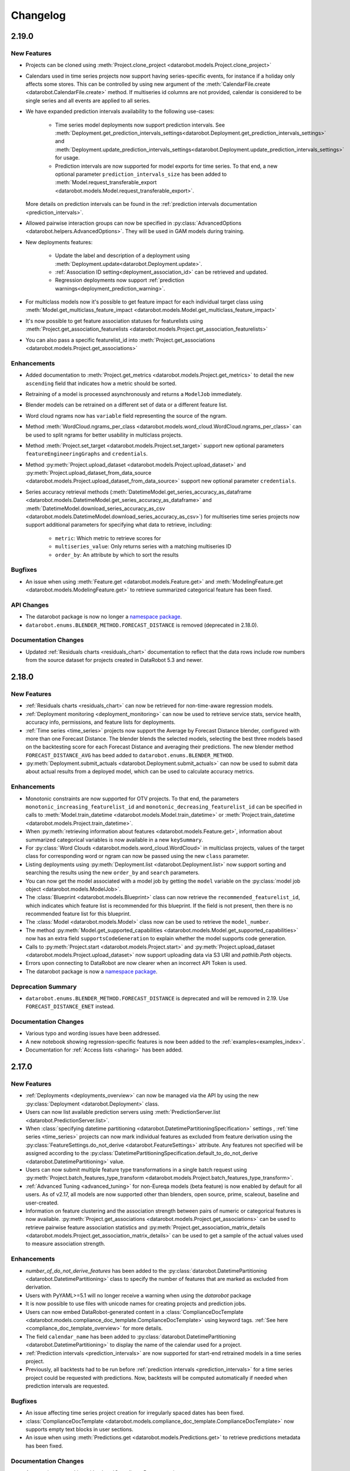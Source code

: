 #########
Changelog
#########

2.19.0
======

New Features
************

- Projects can be cloned using :meth:`Project.clone_project <datarobot.models.Project.clone_project>`
- Calendars used in time series projects now support having series-specific events, for instance if a holiday only affects some stores. This can be controlled by using new argument of the :meth:`CalendarFile.create <datarobot.CalendarFile.create>` method.
  If multiseries id columns are not provided, calendar is considered to be single series and all events are applied to all series.
- We have expanded prediction intervals availability to the following use-cases:

    - Time series model deployments now support prediction intervals. See
      :meth:`Deployment.get_prediction_intervals_settings<datarobot.Deployment.get_prediction_intervals_settings>`
      and :meth:`Deployment.update_prediction_intervals_settings<datarobot.Deployment.update_prediction_intervals_settings>` for usage.
    - Prediction intervals are now supported for model exports for time series. To that end, a new optional parameter
      ``prediction_intervals_size`` has been added to :meth:`Model.request_transferable_export <datarobot.models.Model.request_transferable_export>`.

  More details on prediction intervals can be found in the :ref:`prediction intervals documentation <prediction_intervals>`.
- Allowed pairwise interaction groups can now be specified in :py:class:`AdvancedOptions <datarobot.helpers.AdvancedOptions>`.
  They will be used in GAM models during training.
- New deployments features:

    - Update the label and description of a deployment using :meth:`Deployment.update<datarobot.Deployment.update>`.
    - :ref:`Association ID setting<deployment_association_id>` can be retrieved and updated.
    - Regression deployments now support :ref:`prediction warnings<deployment_prediction_warning>`.

- For multiclass models now it's possible to get feature impact for each individual target class using
  :meth:`Model.get_multiclass_feature_impact <datarobot.models.Model.get_multiclass_feature_impact>`

- It's now possible to get feature association statuses for featurelists using
  :meth:`Project.get_association_featurelists <datarobot.models.Project.get_association_featurelists>`

- You can also pass a specific featurelist_id into
  :meth:`Project.get_associations <datarobot.models.Project.get_associations>`

Enhancements
************

- Added documentation to :meth:`Project.get_metrics <datarobot.models.Project.get_metrics>` to detail the new ``ascending`` field that
  indicates how a metric should be sorted.

- Retraining of a model is processed asynchronously and returns a  ``ModelJob`` immediately.

- Blender models can be retrained on a different set of data or a different feature list.

- Word cloud ngrams now has ``variable`` field representing the source of the ngram.

- Method :meth:`WordCloud.ngrams_per_class <datarobot.models.word_cloud.WordCloud.ngrams_per_class>` can be used to
  split ngrams for better usability in multiclass projects.

- Method :meth:`Project.set_target <datarobot.models.Project.set_target>` support new optional parameters ``featureEngineeringGraphs`` and ``credentials``.

- Method :py:meth:`Project.upload_dataset <datarobot.models.Project.upload_dataset>` and :py:meth:`Project.upload_dataset_from_data_source <datarobot.models.Project.upload_dataset_from_data_source>` support new optional parameter ``credentials``.

- Series accuracy retrieval methods (:meth:`DatetimeModel.get_series_accuracy_as_dataframe <datarobot.models.DatetimeModel.get_series_accuracy_as_dataframe>`
  and :meth:`DatetimeModel.download_series_accuracy_as_csv <datarobot.models.DatetimeModel.download_series_accuracy_as_csv>`)
  for multiseries time series projects now support additional parameters for specifying what data to retrieve, including:

    - ``metric``: Which metric to retrieve scores for
    - ``multiseries_value``: Only returns series with a matching multiseries ID
    - ``order_by``: An attribute by which to sort the results


Bugfixes
********
- An issue when using :meth:`Feature.get <datarobot.models.Feature.get>` and :meth:`ModelingFeature.get <datarobot.models.ModelingFeature.get>` to retrieve summarized categorical feature has been fixed.

API Changes
***********
- The datarobot package is now no longer a
  `namespace package <https://packaging.python.org/guides/packaging-namespace-packages/>`_.
- ``datarobot.enums.BLENDER_METHOD.FORECAST_DISTANCE`` is removed (deprecated in 2.18.0).

Documentation Changes
*********************

- Updated :ref:`Residuals charts <residuals_chart>` documentation to reflect that the data rows include row numbers from the source dataset for projects
  created in DataRobot 5.3 and newer.

2.18.0
======

New Features
************
- :ref:`Residuals charts <residuals_chart>` can now be retrieved for non-time-aware regression models.

- :ref:`Deployment monitoring <deployment_monitoring>` can now be used to retrieve service stats, service health, accuracy info, permissions, and feature lists for deployments.

- :ref:`Time series <time_series>` projects now support the Average by Forecast Distance blender, configured with more than one Forecast Distance. The blender blends the selected models, selecting the best three models based on the backtesting score for each Forecast Distance and averaging their predictions. The new blender method ``FORECAST_DISTANCE_AVG`` has beed added to ``datarobot.enums.BLENDER_METHOD``.

- :py:meth:`Deployment.submit_actuals <datarobot.Deployment.submit_actuals>` can now be used to submit data about actual results from a deployed model, which can be used to calculate accuracy metrics.

Enhancements
************
- Monotonic constraints are now supported for OTV projects. To that end, the parameters ``monotonic_increasing_featurelist_id`` and ``monotonic_decreasing_featurelist_id`` can be specified in calls to :meth:`Model.train_datetime <datarobot.models.Model.train_datetime>` or :meth:`Project.train_datetime <datarobot.models.Project.train_datetime>`.

- When :py:meth:`retrieving information about features <datarobot.models.Feature.get>`, information about summarized categorical variables is now available in a new ``keySummary``.

- For :py:class:`Word Clouds <datarobot.models.word_cloud.WordCloud>` in multiclass projects, values of the target class for corresponding word or ngram can now be passed using the new ``class`` parameter.

- Listing deployments using :py:meth:`Deployment.list <datarobot.Deployment.list>` now support sorting and searching the results using the new ``order_by`` and ``search`` parameters.

- You can now get the model associated with a model job by getting the ``model`` variable on the :py:class:`model job object <datarobot.models.ModelJob>`.

- The :class:`Blueprint <datarobot.models.Blueprint>` class can now retrieve the ``recommended_featurelist_id``, which indicates which feature list is recommended for this blueprint. If the field is not present, then there is no recommended feature list for this blueprint.

- The :class:`Model <datarobot.models.Model>` class now can be used to retrieve the ``model_number``.

- The method :py:meth:`Model.get_supported_capabilities <datarobot.models.Model.get_supported_capabilities>` now has an extra field ``supportsCodeGeneration`` to explain whether the model supports code generation.

- Calls to :py:meth:`Project.start <datarobot.models.Project.start>` and :py:meth:`Project.upload_dataset <datarobot.models.Project.upload_dataset>` now support uploading data via S3 URI and `pathlib.Path` objects.

- Errors upon connecting to DataRobot are now clearer when an incorrect API Token is used.

- The datarobot package is now a `namespace package <https://packaging.python.org/guides/packaging-namespace-packages/>`_.

Deprecation Summary
*******************

- ``datarobot.enums.BLENDER_METHOD.FORECAST_DISTANCE`` is deprecated and will be removed in 2.19. Use ``FORECAST_DISTANCE_ENET`` instead.

Documentation Changes
*********************
- Various typo and wording issues have been addressed.

- A new notebook showing regression-specific features is now been added to the :ref:`examples<examples_index>`.

- Documentation for :ref:`Access lists <sharing>` has been added.

2.17.0
======

New Features
************
- :ref:`Deployments <deployments_overview>` can now be managed via the API by using the new :py:class:`Deployment <datarobot.Deployment>` class.

- Users can now list available prediction servers using :meth:`PredictionServer.list <datarobot.PredictionServer.list>`.

- When :class:`specifying datetime partitioning <datarobot.DatetimePartitioningSpecification>` settings , :ref:`time series <time_series>` projects can now mark individual features as excluded from feature derivation using the
  :py:class:`FeatureSettings.do_not_derive <datarobot.FeatureSettings>` attribute. Any features not specified will be assigned according to the :py:class:`DatetimePartitioningSpecification.default_to_do_not_derive <datarobot.DatetimePartitioning>` value.

- Users can now submit multiple feature type transformations in a single batch request using :py:meth:`Project.batch_features_type_transform <datarobot.models.Project.batch_features_type_transform>`.

- :ref:`Advanced Tuning <advanced_tuning>` for non-Eureqa models (beta feature) is now enabled by default for all users.
  As of v2.17, all models are now supported other than blenders, open source, prime, scaleout, baseline and user-created.

- Information on feature clustering and the association strength between pairs of numeric or categorical features is now available.
  :py:meth:`Project.get_associations <datarobot.models.Project.get_associations>` can be used to retrieve pairwise feature association statistics and
  :py:meth:`Project.get_association_matrix_details <datarobot.models.Project.get_association_matrix_details>` can be used to get a sample of the actual values used to measure association strength.

Enhancements
************
- `number_of_do_not_derive_features` has been added to the :py:class:`datarobot.DatetimePartitioning <datarobot.DatetimePartitioning>` class to specify the number of features that are marked as excluded from derivation.
- Users with PyYAML>=5.1 will no longer receive a warning when using the `datarobot` package
- It is now possible to use files with unicode names for creating projects and prediction jobs.
- Users can now embed DataRobot-generated content in a :class:`ComplianceDocTemplate <datarobot.models.compliance_doc_template.ComplianceDocTemplate>` using keyword tags. :ref:`See here <compliance_doc_template_overview>` for more details.
- The field ``calendar_name`` has been added to :py:class:`datarobot.DatetimePartitioning <datarobot.DatetimePartitioning>` to display the name of the calendar used for a project.
- :ref:`Prediction intervals <prediction_intervals>` are now supported for start-end retrained models in a time series project.
- Previously, all backtests had to be run before :ref:`prediction intervals <prediction_intervals>` for a time series project could be requested with predictions.
  Now, backtests will be computed automatically if needed when prediction intervals are requested.

Bugfixes
********
- An issue affecting time series project creation for irregularly spaced dates has been fixed.
- :class:`ComplianceDocTemplate <datarobot.models.compliance_doc_template.ComplianceDocTemplate>` now supports empty text blocks in user sections.
- An issue when using :meth:`Predictions.get <datarobot.models.Predictions.get>` to retrieve predictions metadata has been fixed.

Documentation Changes
*********************
- An overview on working with :class:`ComplianceDocumentation <datarobot.models.compliance_documentation.ComplianceDocumentation>` and :class:`ComplianceDocTemplate <datarobot.models.compliance_doc_template.ComplianceDocTemplate>` has been created. :ref:`See here <compliance_documentation_overview>` for more details.


2.16.0
======

New Features
************
- Three new methods for Series Accuracy have been added to the :class:`DatetimeModel <datarobot.models.DatetimeModel>` class.

    - Start a request to calculate Series Accuracy with
      :meth:`DatetimeModel.compute_series_accuracy <datarobot.models.DatetimeModel.compute_series_accuracy>`
    - Once computed, Series Accuracy can be retrieved as a pandas.DataFrame using
      :meth:`DatetimeModel.get_series_accuracy_as_dataframe <datarobot.models.DatetimeModel.get_series_accuracy_as_dataframe>`
    - Or saved as a CSV using
      :meth:`DatetimeModel.download_series_accuracy_as_csv <datarobot.models.DatetimeModel.download_series_accuracy_as_csv>`

- Users can now access :ref:`prediction intervals <prediction_intervals>` data for each prediction with a :class:`DatetimeModel <datarobot.models.DatetimeModel>`.
  For each model, prediction intervals estimate the range of values DataRobot expects actual values of the target to fall within.
  They are similar to a confidence interval of a prediction, but are based on the residual errors measured during the
  backtesting for the selected model.

Enhancements
************
- Information on the effective feature derivation window is now available for :ref:`time series projects <time_series>` to specify the full span of historical data
  required at prediction time. It may be longer than the feature derivation window of the project depending on the differencing settings used.

  Additionally, more of the project partitioning settings are also available on the
  :class:`DatetimeModel <datarobot.models.DatetimeModel>` class.  The new attributes are:

    - ``effective_feature_derivation_window_start``
    - ``effective_feature_derivation_window_end``
    - ``forecast_window_start``
    - ``forecast_window_end``
    - ``windows_basis_unit``

- Prediction metadata is now included in the return of :meth:`Predictions.get <datarobot.models.Predictions.get>`

Documentation Changes
*********************
- Various typo and wording issues have been addressed.
- The example data that was meant to accompany the Time Series examples has been added to the
  zip file of the download in the :ref:`examples<examples_index>`.

2.15.1
======

Enhancements
************
- :meth:`CalendarFile.get_access_list <datarobot.CalendarFile.get_access_list>` has been added to the :class:`CalendarFile <datarobot.CalendarFile>` class to return a list of users with access to a calendar file.
- A ``role`` attribute has been added to the :class:`CalendarFile <datarobot.CalendarFile>` class to indicate the access level a current user has to a calendar file. For more information on the specific access levels, see the :ref:`sharing <sharing>` documentation.

Bugfixes
********
- Previously, attempting to retrieve the ``calendar_id`` of a project without a set target would result in an error.
  This has been fixed to return ``None`` instead.


2.15.0
======

New Features
************
- Previously available for only Eureqa models, Advanced Tuning methods and objects, including
  :meth:`Model.start_advanced_tuning_session <datarobot.models.Model.start_advanced_tuning_session>`,
  :meth:`Model.get_advanced_tuning_parameters <datarobot.models.Model.get_advanced_tuning_parameters>`,
  :meth:`Model.advanced_tune <datarobot.models.Model.advanced_tune>`, and
  :class:`AdvancedTuningSession <datarobot.models.advanced_tuning.AdvancedTuningSession>`,
  now support all models other than blender, open source, and user-created models.  Use of
  Advanced Tuning via API for non-Eureqa models is in beta and not available by default, but can be
  enabled.
- Calendar Files for time series projects can now be created and managed through the :class:`CalendarFile <datarobot.CalendarFile>` class.

Enhancements
************
* The dataframe returned from
  :py:meth:`datarobot.PredictionExplanations.get_all_as_dataframe` will now have
  each class label `class_X` be the same from row to row.
* The client is now more robust to networking issues by default. It will retry on more errors and respects `Retry-After` headers in HTTP 413, 429, and 503 responses.
* Added Forecast Distance blender for Time-Series projects configured with more than one Forecast
  Distance. It blends the selected models creating separate linear models for each Forecast Distance.
* :py:class:`Project <datarobot.models.Project>` can now be :ref:`shared <sharing>` with other users.
* :py:meth:`Project.upload_dataset <datarobot.models.Project.upload_dataset>` and :py:meth:`Project.upload_dataset_from_data_source <datarobot.models.Project.upload_dataset_from_data_source>` will return a :py:class:`PredictionDataset <datarobot.models.PredictionDataset>` with ``data_quality_warnings`` if potential problems exist around the uploaded dataset.
* ``relax_known_in_advance_features_check`` has been added to :py:meth:`Project.upload_dataset <datarobot.models.Project.upload_dataset>` and :py:meth:`Project.upload_dataset_from_data_source <datarobot.models.Project.upload_dataset_from_data_source>` to allow missing values from the known in advance features in the forecast window at prediction time.
* ``cross_series_group_by_columns`` has been added to :py:class:`datarobot.DatetimePartitioning <datarobot.DatetimePartitioning>` to allow users the ability to indicate how to further split series into related groups.
* Information retrieval for :py:class:`ROC Curve <datarobot.models.roc_curve.RocCurve>` has been extended to include ``fraction_predicted_as_positive``, ``fraction_predicted_as_negative``, ``lift_positive`` and ``lift_negative``

Bugfixes
********
* Fixes an issue where the client would not be usable if it could not be sure it was compatible with the configured
  server

API Changes
***********
- Methods for creating :py:class:`datarobot.models.Project`: `create_from_mysql`, `create_from_oracle`, and `create_from_postgresql`, deprecated in 2.11, have now been removed.
  Use :py:meth:`datarobot.models.Project.create_from_data_source` instead.
- :py:class:`datarobot.FeatureSettings <datarobot.FeatureSettings>` attribute `apriori`, deprecated in 2.11, has been removed.
  Use :py:class:`datarobot.FeatureSettings.known_in_advance <datarobot.FeatureSettings>` instead.
- :py:class:`datarobot.DatetimePartitioning <datarobot.DatetimePartitioning>` attribute `default_to_a_priori`, deprecated in 2.11, has been removed. Use
  :py:class:`datarobot.DatetimePartitioning.known_in_advance <datarobot.DatetimePartitioning>` instead.
- :py:class:`datarobot.DatetimePartitioningSpecification <datarobot.DatetimePartitioning>` attribute `default_to_a_priori`, deprecated in 2.11, has been removed.
  Use :py:class:`datarobot.DatetimePartitioningSpecification.known_in_advance <datarobot.DatetimePartitioning>`
  instead.

Deprecation Summary
*******************

Configuration Changes
*********************
- Now requires dependency on package `requests <https://pypi.org/project/requests/>`_  to be at least version 2.21.
- Now requires dependency on package `urllib3 <https://pypi.org/project/urllib3/>`_  to be at least version 1.24.

Documentation Changes
*********************
- Advanced model insights notebook extended to contain information on visualisation of cumulative gains and lift charts.

2.14.2
======

Bugfixes
********
- Fixed an issue where searches of the HTML documentation would sometimes hang indefinitely

Documentation Changes
*********************
- Python3 is now the primary interpreter used to build the docs (this does not affect the ability to use the
  package with Python2)

2.14.1
======

Documentation Changes
*********************
 - Documentation for the Model Deployment interface has been removed after the corresponding interface was removed in 2.13.0.

2.14.0
======
New Features
************
- The new method :meth:`Model.get_supported_capabilities <datarobot.models.Model.get_supported_capabilities>`
  retrieves a summary of the capabilities supported by a particular model,
  such as whether it is eligible for Prime and whether it has word cloud data available.
- New class for working with model compliance documentation feature of DataRobot:
  :class:`ComplianceDocumentation <datarobot.models.compliance_documentation.ComplianceDocumentation>`
- New class for working with compliance documentation templates:
  :class:`ComplianceDocTemplate <datarobot.models.compliance_doc_template.ComplianceDocTemplate>`
- New class :py:class:`FeatureHistogram <datarobot.models.FeatureHistogram>` has been added to
  retrieve feature histograms for a requested maximum bin count
- Time series projects now support binary classification targets.
- Cross series features can now be created within time series multiseries projects using the
  ``use_cross_series_features`` and ``aggregation_type`` attributes of the
  :py:class:`datarobot.DatetimePartitioningSpecification
  <datarobot.DatetimePartitioningSpecification>`.
  See the :ref:`Time Series <time_series>` documentation for more info.


Enhancements
************
- Client instantiation now checks the endpoint configuration and provides more informative error messages.
  It also automatically corrects HTTP to HTTPS if the server responds with a redirect to HTTPS.
- :meth:`Project.upload_dataset <datarobot.models.Project.upload_dataset>` and :meth:`Project.create <datarobot.models.Project.create>`
  now accept an optional parameter of ``dataset_filename`` to specify a file name for the dataset.
  This is ignored for url and file path sources.
- New optional parameter `fallback_to_parent_insights` has been added to :meth:`Model.get_lift_chart <datarobot.models.Model.get_lift_chart>`,
  :meth:`Model.get_all_lift_charts <datarobot.models.Model.get_all_lift_charts>`, :meth:`Model.get_confusion_chart <datarobot.models.Model.get_confusion_chart>`,
  :meth:`Model.get_all_confusion_charts <datarobot.models.Model.get_all_confusion_charts>`, :meth:`Model.get_roc_curve <datarobot.models.Model.get_roc_curve>`,
  and :meth:`Model.get_all_roc_curves <datarobot.models.Model.get_all_roc_curves>`.  When `True`, a frozen model with
  missing insights will attempt to retrieve the missing insight data from its parent model.
- New ``number_of_known_in_advance_features`` attribute has been added to the
  :py:class:`datarobot.DatetimePartitioning <datarobot.DatetimePartitioning>` class.
  The attribute specifies number of features that are marked as known in advance.
- :meth:`Project.set_worker_count <datarobot.models.Project.set_worker_count>` can now update the worker count on
  a project to the maximum number available to the user.
- :ref:`Recommended Models API <recommended_models>` can now be used to retrieve
  model recommendations for datetime partitioned projects
- Timeseries projects can now accept feature derivation and forecast windows intervals in terms of
  number of the rows rather than a fixed time unit. :class:`DatetimePartitioningSpecification <datarobot.DatetimePartitioningSpecification>`
  and :meth:`Project.set_target <datarobot.models.Project.set_target>` support new optional parameter `windowsBasisUnit`, either 'ROW' or detected time unit.
- Timeseries projects can now accept feature derivation intervals, forecast windows, forecast points and prediction start/end dates in milliseconds.
- :class:`DataSources <datarobot.DataSource>` and :class:`DataStores <datarobot.DataStore>` can now
  be :ref:`shared <sharing>` with other users.
- Training predictions for datetime partitioned projects now support the new data subset
  `dr.enums.DATA_SUBSET.ALL_BACKTESTS` for requesting the predictions for all backtest validation
  folds.

API Changes
*******************
- The model recommendation type "Recommended" (deprecated in version 2.13.0) has been removed.

Documentation Changes
*********************

- Example notebooks have been updated:
    - Notebooks now work in Python 2 and Python 3
    - A notebook illustrating time series capability has been added
    - The financial data example has been replaced with an updated introductory example.
- To supplement the embedded Python notebooks in both the PDF and HTML docs bundles, the notebook files and supporting data can now be downloaded from the HTML docs bundle.
- Fixed a minor typo in the code sample for ``get_or_request_feature_impact``

2.13.0
======

New Features
************
- The new method :meth:`Model.get_or_request_feature_impact <datarobot.models.Model.get_or_request_feature_impact>` functionality will attempt to request feature impact
  and return the newly created feature impact object or the existing object so two calls are no longer required.
- New methods and objects, including
  :meth:`Model.start_advanced_tuning_session <datarobot.models.Model.start_advanced_tuning_session>`,
  :meth:`Model.get_advanced_tuning_parameters <datarobot.models.Model.get_advanced_tuning_parameters>`,
  :meth:`Model.advanced_tune <datarobot.models.Model.advanced_tune>`, and
  :class:`AdvancedTuningSession <datarobot.models.advanced_tuning.AdvancedTuningSession>`,
  were added to support the setting of Advanced Tuning parameters. This is currently supported for
  Eureqa models only.
- New ``is_starred`` attribute has been added to the :py:class:`Model <datarobot.models.Model>` class. The attribute
  specifies whether a model has been marked as starred by user or not.
- Model can be marked as starred or being unstarred with :meth:`Model.star_model <datarobot.models.Model.star_model>` and :meth:`Model.unstar_model <datarobot.models.Model.unstar_model>`.
- When listing models with :meth:`Project.get_models <datarobot.models.Project.get_models>`, the model list can now be filtered by the ``is_starred`` value.
- A custom prediction threshold may now be configured for each model via :meth:`Model.set_prediction_threshold <datarobot.models.Model.set_prediction_threshold>`.  When making
  predictions in binary classification projects, this value will be used when deciding between the positive and negative classes.
- :meth:`Project.check_blendable <datarobot.models.Project.check_blendable>` can be used to confirm if a particular group of models are eligible for blending as
  some are not, e.g. scaleout models and datetime models with different training lengths.
- Individual cross validation scores can be retrieved for new models using :meth:`Model.get_cross_validation_scores <datarobot.models.Model.get_cross_validation_scores>`.

Enhancements
************
- Python 3.7 is now supported.
- Feature impact now returns not only the impact score for the features but also whether they were
  detected to be redundant with other high-impact features.
- A new ``is_blocked`` attribute has been added to the :py:class:`Job <datarobot.models.Job>`
  class, specifying whether a job is blocked from execution because one or more dependencies are not
  yet met.
- The :py:class:`Featurelist <datarobot.models.Featurelist>` object now has new attributes reporting
  its creation time, whether it was created by a user or by DataRobot, and the number of models
  using the featurelist, as well as a new description field.
- Featurelists can now be renamed and have their descriptions updated with
  :py:meth:`Featurelist.update <datarobot.models.Featurelist.update>` and
  :py:meth:`ModelingFeaturelist.update <datarobot.models.ModelingFeaturelist.update>`.
- Featurelists can now be deleted with
  :py:meth:`Featurelist.delete <datarobot.models.Featurelist.delete>`
  and :py:meth:`ModelingFeaturelist.delete <datarobot.models.ModelingFeaturelist.delete>`.
- :meth:`ModelRecommendation.get <datarobot.models.ModelRecommendation.get>` now accepts an optional
  parameter of type ``datarobot.enums.RECOMMENDED_MODEL_TYPE`` which can be used to get a specific
  kind of recommendation.
- Previously computed predictions can now be listed and retrieved with the
  :class:`Predictions <datarobot.models.Predictions>` class, without requiring a
  reference to the original :py:class:`PredictJob <datarobot.models.PredictJob>`.

Bugfixes
********
- The Model Deployment interface which was previously visible in the client has been removed to
  allow the interface to mature, although the raw API is available as a "beta" API without full
  backwards compatibility support.

API Changes
***********
- Added support for retrieving the Pareto Front of a Eureqa model. See
  :py:class:`ParetoFront <datarobot.models.pareto_front.ParetoFront>`.
- A new recommendation type "Recommended for Deployment" has been added to
  :py:class:`ModelRecommendation <datarobot.models.ModelRecommendation>` which is now returns as the
  default recommended model when available. See :ref:`model_recommendation`.

Deprecation Summary
*******************
- The feature previously referred to as "Reason Codes" has been renamed to "Prediction
  Explanations", to provide increased clarity and accessibility. The old
  :py:class:`ReasonCodes <datarobot.ReasonCodes>` interface has been deprecated and replaced with
  :py:class:`PredictionExplanations <datarobot.PredictionExplanations>`.
- The recommendation type "Recommended" is deprecated and  will no longer be returned
  in v2.14 of the API.

Documentation Changes
*********************

- Added a new documentation section :ref:`model_recommendation`.
- Time series projects support multiseries as well as single series data. They are now documented in
  the :ref:`Time Series Projects <time_series>` documentation.

2.12.0
======

New Features
************
- Some models now have Missing Value reports allowing users with access to uncensored blueprints to
  retrieve a detailed breakdown of how numeric imputation and categorical converter tasks handled
  missing values. See the :ref:`documentation <missing_values_report>` for more information on the
  report.

2.11.0
======

New Features
************
- The new ``ModelRecommendation`` class can be used to retrieve the recommended models for a
  project.
- A new helper method cross_validate was added to class Model. This method can be used to request
  Model's Cross Validation score.
- Training a model with monotonic constraints is now supported. Training with monotonic
  constraints allows users to force models to learn monotonic relationships with respect to some features and the target. This helps users create accurate models that comply with regulations (e.g. insurance, banking). Currently, only certain blueprints (e.g. xgboost) support this feature, and it is only supported for regression and binary classification projects.
- DataRobot now supports "Database Connectivity", allowing databases to be used
  as the source of data for projects and prediction datasets. The feature works
  on top of the JDBC standard, so a variety of databases conforming to that standard are available;
  a list of databases with tested support for DataRobot is available in the user guide
  in the web application. See :ref:`Database Connectivity <database_connectivity_overview>`
  for details.
- Added a new feature to retrieve feature logs for time series projects. Check
  :py:meth:`datarobot.DatetimePartitioning.feature_log_list` and
  :py:meth:`datarobot.DatetimePartitioning.feature_log_retrieve` for details.

API Changes
***********
- New attributes supporting monotonic constraints have been added to the
  :py:class:`AdvancedOptions <datarobot.helpers.AdvancedOptions>`,
  :py:class:`Project <datarobot.models.Project>`,
  :py:class:`Model <datarobot.models.Model>`, and :py:class:`Blueprint <datarobot.models.Blueprint>`
  classes. See :ref:`monotonic constraints<monotonic_constraints>` for more information on how to
  configure monotonic constraints.
- New parameters `predictions_start_date` and `predictions_end_date` added to
  :py:meth:`Project.upload_dataset <datarobot.models.Project.upload_dataset>` to support bulk
  predictions upload for time series projects.

Deprecation Summary
*******************
- Methods for creating :py:class:`datarobot.models.Project`: `create_from_mysql`, `create_from_oracle`, and `create_from_postgresql`, have been deprecated and will be removed in 2.14.
  Use :py:meth:`datarobot.models.Project.create_from_data_source` instead.
- :py:class:`datarobot.FeatureSettings <datarobot.FeatureSettings>` attribute `apriori`, has been deprecated and will be removed in 2.14.
  Use :py:class:`datarobot.FeatureSettings.known_in_advance <datarobot.FeatureSettings>` instead.
- :py:class:`datarobot.DatetimePartitioning <datarobot.DatetimePartitioning>` attribute `default_to_a_priori`, has been deprecated and will be removed in 2.14.
  :py:class:`datarobot.DatetimePartitioning.known_in_advance <datarobot.DatetimePartitioning>` instead.
- :py:class:`datarobot.DatetimePartitioningSpecification <datarobot.DatetimePartitioning>` attribute `default_to_a_priori`, has been deprecated and will be removed in 2.14.
  Use :py:class:`datarobot.DatetimePartitioningSpecification.known_in_advance <datarobot.DatetimePartitioning>`
  instead.

Configuration Changes
*********************
- Retry settings compatible with those offered by urllib3's `Retry <https://urllib3.readthedocs.io/en/latest/reference/urllib3.util.html#urllib3.util.retry.Retry>`_
  interface can now be configured. By default, we will now retry connection errors that prevented requests from arriving at the server.

Documentation Changes
*********************
- "Advanced Model Insights" example has been updated to properly handle bin weights when rebinning.

2.9.0
=====

New Features
************
- New ``ModelDeployment`` class can be used to track status and health of models deployed for
  predictions.

Enhancements
************
- DataRobot API now supports creating 3 new blender types - Random Forest, TensorFlow, LightGBM.
- Multiclass projects now support blenders creation for 3 new blender types as well as Average
  and ENET blenders.
- Models can be trained by requesting a particular row count using the new ``training_row_count``
  argument with `Project.train`, `Model.train` and `Model.request_frozen_model` in non-datetime
  partitioned projects, as an alternative to the previous option of specifying a desired
  percentage of the project dataset. Specifying model size by row count is recommended when
  the float precision of ``sample_pct`` could be problematic, e.g. when training on a small
  percentage of the dataset or when training up to partition boundaries.
- New attributes ``max_train_rows``, ``scaleout_max_train_pct``, and ``scaleout_max_train_rows``
  have been added to :py:class:`Project <datarobot.models.Project>`. ``max_train_rows`` specified the equivalent
  value to the existing ``max_train_pct`` as a row count. The scaleout fields can be used to see how
  far scaleout models can be trained on projects, which for projects taking advantage of scalable
  ingest may exceed the limits on the data available to non-scaleout blueprints.
- Individual features can now be marked as a priori or not a priori using the new `feature_settings`
  attribute when setting the target or specifying datetime partitioning settings on time
  series projects. Any features not specified in the `feature_settings` parameter will be
  assigned according to the `default_to_a_priori` value.
- Three new options have been made available in the
  :py:class:`datarobot.DatetimePartitioningSpecification` class to fine-tune how time-series projects
  derive modeling features. `treat_as_exponential` can control whether data is analyzed as
  an exponential trend and transformations like log-transform are applied.
  `differencing_method` can control which differencing method to use for stationary data.
  `periodicities` can be used to specify periodicities occuring within the data.
  All are optional and defaults will be chosen automatically if they are unspecified.

API Changes
***********
- Now ``training_row_count`` is available on non-datetime models as well as "rowCount" based
  datetime models. It reports the number of rows used to train the model (equivalent to
  ``sample_pct``).
- Features retrieved from ``Feature.get`` now include ``target_leakage``.

2.8.1
=====

Bugfixes
********
- The documented default connect_timeout will now be correctly set for all configuration mechanisms,
  so that requests that fail to reach the DataRobot server in a reasonable amount of time will now
  error instead of hanging indefinitely. If you observe that you have started seeing
  ``ConnectTimeout`` errors, please configure your connect_timeout to a larger value.
- Version of ``trafaret`` library this package depends on is now pinned to ``trafaret>=0.7,<1.1``
  since versions outside that range are known to be incompatible.


2.8.0
=====

New Features
************
- The DataRobot API supports the creation, training, and predicting of multiclass classification
  projects. DataRobot, by default, handles a dataset with a numeric target column as regression.
  If your data has a numeric cardinality of fewer than 11 classes, you can override this behavior to
  instead create a multiclass classification project from the data. To do so, use the set_target
  function, setting target_type='Multiclass'. If DataRobot recognizes your data as categorical, and
  it has fewer than 11 classes, using multiclass will create a project that classifies which label
  the data belongs to.
- The DataRobot API now includes Rating Tables. A rating table is an exportable csv representation
  of a model. Users can influence predictions by modifying them and creating a new model with the
  modified table. See the :ref:`documentation<rating_table>` for more information on how to use
  rating tables.
- `scaleout_modeling_mode` has been added to the `AdvancedOptions` class
  used when setting a project target. It can be used to control whether
  scaleout models appear in the autopilot and/or available blueprints.
  Scaleout models are only supported in the Hadoop enviroment with
  the corresponding user permission set.
- A new premium add-on product, Time Series, is now available. New projects can be created as time series
  projects which automatically derive features from past data and forecast the future. See the
  :ref:`time series documentation<time_series>` for more information.
- The `Feature` object now returns the EDA summary statistics (i.e., mean, median, minum, maximum,
  and standard deviation) for features where this is available (e.g., numeric, date, time,
  currency, and length features). These summary statistics will be formatted in the same format
  as the data it summarizes.
- The DataRobot API now supports Training Predictions workflow. Training predictions are made by a
  model for a subset of data from original dataset. User can start a job which will make those
  predictions and retrieve them. See the :ref:`documentation<training_predictions>`
  for more information on how to use training predictions.
- DataRobot now supports retrieving a :ref:`model blueprint chart<model_blueprint_chart>` and a
  :ref:`model blueprint docs<model_blueprint_doc>`.
- With the introduction of Multiclass Classification projects, DataRobot needed a better way to
  explain the performance of a multiclass model so we created a new Confusion Chart. The API
  now supports retrieving and interacting with confusion charts.

Enhancements
************
- `DatetimePartitioningSpecification` now includes the optional `disable_holdout` flag that can
  be used to disable the holdout fold when creating a project with datetime partitioning.
- When retrieving reason codes on a project using an exposure column, predictions that are adjusted
  for exposure can be retrieved.
- File URIs can now be used as sourcedata when creating a project or uploading a prediction dataset.
  The file URI must refer to an allowed location on the server, which is configured as described in
  the user guide documentation.
- The advanced options available when setting the target have been extended to include the new
  parameter 'events_count' as a part of the AdvancedOptions object to allow specifying the
  events count column. See the user guide documentation in the webapp for more information
  on events count.
- PredictJob.get_predictions now returns predicted probability for each class in the dataframe.
- PredictJob.get_predictions now accepts prefix parameter to prefix the classes name returned in the
  predictions dataframe.

API Changes
***********
- Add `target_type` parameter to set_target() and start(), used to override the project default.

2.7.2
=====

Documentation Changes
*********************

- Updated link to the publicly hosted documentation.

2.7.1
=====

Documentation Changes
*********************

- Online documentation hosting has migrated from PythonHosted to Read The Docs. Minor code changes
  have been made to support this.

2.7.0
=====

New Features
************
- Lift chart data for models can be retrieved using the `Model.get_lift_chart` and
  `Model.get_all_lift_charts` methods.
- ROC curve data for models in classification projects can be retrieved using the
  `Model.get_roc_curve` and `Model.get_all_roc_curves` methods.
- Semi-automatic autopilot mode is removed.
- Word cloud data for text processing models can be retrieved using `Model.get_word_cloud` method.
- Scoring code JAR file can be downloaded for models supporting code generation.

Enhancements
************
- A `__repr__` method has been added to the `PredictionDataset` class to improve readability when
  using the client interactively.
- `Model.get_parameters` now includes an additional key in the derived features it includes,
  showing the coefficients for individual stages of multistage models (e.g. Frequency-Severity
  models).
- When training a `DatetimeModel` on a window of data, a `time_window_sample_pct` can be specified
  to take a uniform random sample of the training data instead of using all data within the window.
- Installing of DataRobot package now has an "Extra Requirements" section that will install all of
  the dependencies needed to run the example notebooks.

Documentation Changes
*********************
- A new example notebook describing how to visualize some of the newly available model insights
  including lift charts, ROC curves, and word clouds has been added to the examples section.
- A new section for `Common Issues` has been added to `Getting Started` to help debug issues related to client installation and usage.


2.6.1
=====

Bugfixes
********

- Fixed a bug with `Model.get_parameters` raising an exception on some valid parameter values.

Documentation Changes
*********************

- Fixed sorting order in Feature Impact example code snippet.

2.6.0
=====

New Features
************
- A new partitioning method (datetime partitioning) has been added. The recommended workflow is to
  preview the partitioning by creating a `DatetimePartitioningSpecification` and passing it into
  `DatetimePartitioning.generate`, inspect the results and adjust as needed for the specific project
  dataset by adjusting the `DatetimePartitioningSpecification` and re-generating, and then set the
  target by passing the final `DatetimePartitioningSpecification` object to the partitioning_method
  parameter of `Project.set_target`.
- When interacting with datetime partitioned projects, `DatetimeModel` can be used to access more
  information specific to models in datetime partitioned projects. See
  :ref:`the documentation<datetime_modeling_workflow>` for more information on differences in the
  modeling workflow for datetime partitioned projects.
- The advanced options available when setting the target have been extended to include the new
  parameters 'offset' and 'exposure' (part of the AdvancedOptions object) to allow specifying
  offset and exposure columns to apply to predictions generated by models within the project.
  See the user guide documentation in the webapp for more information on offset
  and exposure columns.
- Blueprints can now be retrieved directly by project_id and blueprint_id via `Blueprint.get`.
- Blueprint charts can now be retrieved directly by project_id and blueprint_id via
  `BlueprintChart.get`. If you already have an instance of `Blueprint` you can retrieve its
  chart using `Blueprint.get_chart`.
- Model parameters can now be retrieved using `ModelParameters.get`. If you already have an
  instance of `Model` you can retrieve its parameters using `Model.get_parameters`.
- Blueprint documentation can now be retrieved using `Blueprint.get_documents`. It will contain
  information about the task, its parameters and (when available) links and references to
  additional sources.
- The DataRobot API now includes Reason Codes. You can now compute reason codes for prediction
  datasets. You are able to specify thresholds on which rows to compute reason codes for to speed
  up computation by skipping rows based on the predictions they generate. See the reason codes
  :ref:`documentation<reason_codes>` for more information.

Enhancements
************

- A new parameter has been added to the `AdvancedOptions` used with `Project.set_target`. By
  specifying `accuracyOptimizedMb=True` when creating `AdvancedOptions`, longer-running models
  that may have a high accuracy will be included in the autopilot and made available to run
  manually.
- A new option for `Project.create_type_transform_feature` has been added which explicitly
  truncates data when casting numerical data as categorical data.
- Added 2 new blenders for projects that use MAD or Weighted MAD as a metric. The MAE blender uses
  BFGS optimization to find linear weights for the blender that minimize mean absolute error
  (compared to the GLM blender, which finds linear weights that minimize RMSE), and the MAEL1
  blender uses BFGS optimization to find linear weights that minimize MAE + a L1 penalty on the
  coefficients (compared to the ENET blender, which minimizes RMSE + a combination of the L1 and L2
  penalty on the coefficients).

Bugfixes
********

- Fixed a bug (affecting Python 2 only) with printing any model (including frozen and prime models)
  whose model_type is not ascii.
- FrozenModels were unable to correctly use methods inherited from Model. This has been fixed.
- When calling `get_result` for a Job, ModelJob, or PredictJob that has errored, `AsyncProcessUnsuccessfulError` will now be raised instead of `JobNotFinished`, consistently with the behaviour of `get_result_when_complete`.

Deprecation Summary
*******************

- Support for the experimental Recommender Problems projects has been removed. Any code relying on
  `RecommenderSettings` or the `recommender_settings` argument of `Project.set_target` and
  `Project.start` will error.
- ``Project.update``, deprecated in v2.2.32, has been removed in favor of specific updates:
  ``rename``, ``unlock_holdout``, ``set_worker_count``.

Documentation Changes
*********************

- The link to Configuration from the Quickstart page has been fixed.

2.5.1
=====

Bugfixes
********

- Fixed a bug (affecting Python 2 only) with printing blueprints  whose names are
  not ascii.
- Fixed an issue where the weights column (for weighted projects) did not appear
  in the `advanced_options` of a `Project`.


2.5.0
=====

New Features
************

- Methods to work with blender models have been added. Use `Project.blend` method to create new blenders,
  `Project.get_blenders` to get the list of existing blenders and `BlenderModel.get` to retrieve a model
  with blender-specific information.
- Projects created via the API can now use smart downsampling when setting the target by passing
  `smart_downsampled` and `majority_downsampling_rate` into the `AdvancedOptions` object used with
  `Project.set_target`. The smart sampling options used with an existing project will be available
  as part of `Project.advanced_options`.
- Support for frozen models, which use tuning parameters from a parent model for more efficient
  training, has been added. Use `Model.request_frozen_model` to create a new frozen model,
  `Project.get_frozen_models` to get the list of existing frozen models and `FrozenModel.get` to
  retrieve a particular frozen model.

Enhancements
************

- The inferred date format (e.g. "%Y-%m-%d %H:%M:%S") is now included in the Feature object. For
  non-date features, it will be None.
- When specifying the API endpoint in the configuration, the client will now behave correctly for
  endpoints with and without trailing slashes.


2.4.0
=====

New Features
************

- The premium add-on product `DataRobot Prime` has been added. You can now approximate a model
  on the leaderboard and download executable code for it. See documentation for further details, or
  talk to your account representative if the feature is not available on your account.
- (Only relevant for on-premise users with a Standalone Scoring cluster.) Methods
  (`request_transferable_export` and `download_export`) have been added to the `Model` class for exporting models (which will only work if model export is turned on). There is a new class `ImportedModel` for managing imported models on a Standalone
  Scoring cluster.
- It is now possible to create projects from a WebHDFS, PostgreSQL, Oracle or MySQL data source. For more information see the
  documentation for the relevant `Project` classmethods: `create_from_hdfs`, `create_from_postgresql`,
  `create_from_oracle` and `create_from_mysql`.
- `Job.wait_for_completion`, which waits for a job to complete without returning anything, has been added.

Enhancements
************

- The client will now check the API version offered by the server specified in configuration, and
  give a warning if the client version is newer than the server version. The DataRobot server is
  always backwards compatible with old clients, but new clients may have functionality that is
  not implemented on older server versions. This issue mainly affects users with on-premise deployments
  of DataRobot.

Bugfixes
********

- Fixed an issue where `Model.request_predictions` might raise an error when predictions finished
  very quickly instead of returning the job.

API Changes
***********

- To set the target with quickrun autopilot, call `Project.set_target` with `mode=AUTOPILOT_MODE.QUICK` instead of
  specifying `quickrun=True`.

Deprecation Summary
*******************

- Semi-automatic mode for autopilot has been deprecated and will be removed in 3.0.
  Use manual or fully automatic instead.
- Use of the `quickrun` argument in `Project.set_target` has been deprecated and will be removed in
  3.0. Use `mode=AUTOPILOT_MODE.QUICK` instead.

Configuration Changes
*********************

- It is now possible to control the SSL certificate verification by setting the parameter
  `ssl_verify` in the config file.

Documentation Changes
*********************

- The "Modeling Airline Delay" example notebook has been updated to work with the new 2.3
  enhancements.
- Documentation for the generic `Job` class has been added.
- Class attributes are now documented in the `API Reference` section of the documentation.
- The changelog now appears in the documentation.
- There is a new section dedicated to configuration, which lists all of the configuration
  options and their meanings.


2.3.0
=====

New Features
************

- The DataRobot API now includes Feature Impact, an approach to measuring the relevance of each feature
  that can be applied to any model. The `Model` class now includes methods `request_feature_impact`
  (which creates and returns a feature impact job) and `get_feature_impact` (which can retrieve completed feature impact results).
- A new improved workflow for predictions now supports first uploading a dataset via `Project.upload_dataset`,
  then requesting predictions via `Model.request_predictions`. This allows us to better support predictions on
  larger datasets and non-ascii files.
- Datasets previously uploaded for predictions (represented by the `PredictionDataset` class) can be listed from
  `Project.get_datasets` and retrieve and deleted via `PredictionDataset.get` and `PredictionDataset.delete`.
- You can now create a new feature by re-interpreting the type of an existing feature in a project by
  using the `Project.create_type_transform_feature` method.
- The `Job` class now includes a `get` method for retrieving a job and a `cancel` method for
  canceling a job.
- All of the jobs classes (`Job`, `ModelJob`, `PredictJob`) now include the following new methods:
  `refresh` (for refreshing the data in the job object), `get_result` (for getting the
  completed resource resulting from the job), and `get_result_when_complete` (which waits until the job
  is complete and returns the results, or times out).
- A new method `Project.refresh` can be used to update
  `Project` objects with the latest state from the server.
- A new function `datarobot.async.wait_for_async_resolution` can be
  used to poll for the resolution of any generic asynchronous operation
  on the server.


Enhancements
************

- The `JOB_TYPE` enum now includes `FEATURE_IMPACT`.
- The `QUEUE_STATUS` enum now includes `ABORTED` and `COMPLETED`.
- The `Project.create` method now has a `read_timeout` parameter which can be used to
  keep open the connection to DataRobot while an uploaded file is being processed.
  For very large files this time can be substantial. Appropriately raising this value
  can help avoid timeouts when uploading large files.
- The method `Project.wait_for_autopilot` has been enhanced to error if
  the project enters a state where autopilot may not finish. This avoids
  a situation that existed previously where users could wait
  indefinitely on their project that was not going to finish. However,
  users are still responsible to make sure a project has more than
  zero workers, and that the queue is not paused.
- Feature.get now supports retrieving features by feature name. (For backwards compatibility,
  feature IDs are still supported until 3.0.)
- File paths that have unicode directory names can now be used for
  creating projects and PredictJobs. The filename itself must still
  be ascii, but containing directory names can have other encodings.
- Now raises more specific JobAlreadyRequested exception when we refuse a model fitting request as a duplicate.
  Users can explicitly catch this exception if they want it to be ignored.
- A `file_name` attribute has been added to the `Project` class, identifying the file name
  associated with the original project dataset. Note that if the project was created from
  a data frame, the file name may not be helpful.
- The connect timeout for establishing a connection to the server can now be set directly. This can be done in the
  yaml configuration of the client, or directly in the code. The default timeout has been lowered from 60 seconds
  to 6 seconds, which will make detecting a bad connection happen much quicker.

Bugfixes
********

- Fixed a bug (affecting Python 2 only) with printing features and featurelists whose names are
  not ascii.

API Changes
***********

- Job class hierarchy is rearranged to better express the relationship between these objects. See
  documentation for `datarobot.models.job` for details.
- `Featurelist` objects now have a `project_id` attribute to indicate which project they belong
  to. Directly accessing the `project` attribute of a `Featurelist` object is now deprecated
- Support INI-style configuration, which was deprecated in v2.1, has been removed. yaml is the only supported
  configuration format.
- The method `Project.get_jobs` method, which was deprecated in v2.1, has been removed. Users should use
  the `Project.get_model_jobs` method instead to get the list of model jobs.

Deprecation Summary
*******************

- `PredictJob.create` has been deprecated in favor of the alternate workflow using `Model.request_predictions`.
- Feature.converter (used internally for object construction) has been made private.
- Model.fetch_resource_data has been deprecated and will be removed in 3.0. To fetch a model from
   its ID, use Model.get.
- The ability to use Feature.get with feature IDs (rather than names) is deprecated and will
  be removed in 3.0.
- Instantiating a `Project`, `Model`, `Blueprint`, `Featurelist`, or `Feature` instance from a `dict`
  of data is now deprecated. Please use the `from_data` classmethod of these classes instead. Additionally,
  instantiating a `Model` from a tuple or by using the keyword argument `data` is also deprecated.
- Use of the attribute `Featurelist.project` is now deprecated. You can use the `project_id`
  attribute of a `Featurelist` to instantiate a `Project` instance using `Project.get`.
- Use of the attributes `Model.project`, `Model.blueprint`, and `Model.featurelist` are all deprecated now
  to avoid use of partially instantiated objects. Please use the ids of these objects instead.
- Using a `Project` instance as an argument in `Featurelist.get` is now deprecated.
  Please use a project_id instead. Similarly, using a `Project` instance in `Model.get` is also deprecated,
  and a project_id should be used in its place.

Configuration Changes
*********************

- Previously it was possible (though unintended) that the client configuration could be mixed through
  environment variables, configuration files, and arguments to `datarobot.Client`. This logic is now
  simpler - please see the `Getting Started` section of the documentation for more information.


2.2.33
======

Bugfixes
********

- Fixed a bug with non-ascii project names using the package with Python 2.
- Fixed an error that occurred when printing projects that had been constructed from an ID only or
  printing printing models that had been constructed from a tuple (which impacted printing PredictJobs).
- Fixed a bug with project creation from non-ascii file names. Project creation from non-ascii file names
  is not supported, so this now raises a more informative exception. The project name is no longer used as
  the file name in cases where we do not have a file name, which prevents non-ascii project names from
  causing problems in those circumstances.
- Fixed a bug (affecting Python 2 only) with printing projects, features, and featurelists whose names are
  not ascii.


2.2.32
======

New Features
************

- ``Project.get_features`` and ``Feature.get`` methods have been added for feature retrieval.
- A generic ``Job`` entity has been added for use in retrieving the entire queue at once. Calling
  ``Project.get_all_jobs`` will retrieve all (appropriately filtered) jobs from the queue. Those
  can be cancelled directly as generic jobs, or transformed into instances of the specific
  job class using ``ModelJob.from_job`` and ``PredictJob.from_job``, which allow all functionality
  previously available via the ModelJob and PredictJob interfaces.
- ``Model.train`` now supports ``featurelist_id`` and ``scoring_type`` parameters, similar to
  ``Project.train``.

Enhancements
************

- Deprecation warning filters have been updated. By default, a filter will be added ensuring that
  usage of deprecated features will display a warning once per new usage location. In order to
  hide deprecation warnings, a filter like
  `warnings.filterwarnings('ignore', category=DataRobotDeprecationWarning)`
  can be added to a script so no such warnings are shown. Watching for deprecation warnings
  to avoid reliance on deprecated features is recommended.
- If your client is misconfigured and does not specify an endpoint, the cloud production server is
  no longer used as the default as in many cases this is not the correct default.
- This changelog is now included in the distributable of the client.

Bugfixes
********

- Fixed an issue where updating the global client would not affect existing objects with cached clients.
  Now the global client is used for every API call.
- An issue where mistyping a filepath for use in a file upload has been resolved. Now an error will be
  raised if it looks like the raw string content for modeling or predictions is just one single line.

API Changes
***********

- Use of username and password to authenticate is no longer supported - use an API token instead.
- Usage of ``start_time`` and ``finish_time`` parameters in ``Project.get_models`` is not
  supported both in filtering and ordering of models
- Default value of ``sample_pct`` parameter of ``Model.train`` method is now ``None`` instead of ``100``.
  If the default value is used, models will be trained with all of the available *training* data based on
  project configuration, rather than with entire dataset including holdout for the previous default value
  of ``100``.
- ``order_by`` parameter of ``Project.list`` which was deprecated in v2.0 has been removed.
- ``recommendation_settings`` parameter of ``Project.start`` which was deprecated in v0.2 has been removed.
- ``Project.status`` method which was deprecated in v0.2 has been removed.
- ``Project.wait_for_aim_stage`` method which was deprecated in v0.2 has been removed.
- ``Delay``, ``ConstantDelay``, ``NoDelay``, ``ExponentialBackoffDelay``, ``RetryManager``
  classes from ``retry`` module which were deprecated in v2.1 were removed.
- Package renamed to ``datarobot``.

Deprecation Summary
*******************

- ``Project.update`` deprecated in favor of specific updates:
  ``rename``, ``unlock_holdout``, ``set_worker_count``.

Documentation Changes
*********************

- A new use case involving financial data has been added to the ``examples`` directory.
- Added documentation for the partition methods.

2.1.31
======

Bugfixes
********

- In Python 2, using a unicode token to instantiate the client will
  now work correctly.


2.1.30
======

Bugfixes
********

- The minimum required version of ``trafaret`` has been upgraded to 0.7.1
  to get around an incompatibility between it and ``setuptools``.


2.1.29
======

Enhancements
************

- Minimal used version of ``requests_toolbelt`` package changed from 0.4 to 0.6


2.1.28
======

New Features
************

- Default to reading YAML config file from `~/.config/datarobot/drconfig.yaml`
- Allow `config_path` argument to client
- ``wait_for_autopilot`` method added to Project. This method can be used to
  block execution until autopilot has finished running on the project.
- Support for specifying which featurelist to use with initial autopilot in
  ``Project.set_target``
- ``Project.get_predict_jobs`` method has been added, which looks up all prediction jobs for a
  project
- ``Project.start_autopilot`` method has been added, which starts autopilot on
  specified featurelist
- The schema for ``PredictJob`` in DataRobot API v2.1 now includes a ``message``. This attribute has
  been added to the PredictJob class.
- ``PredictJob.cancel`` now exists to cancel prediction jobs, mirroring ``ModelJob.cancel``
- ``Project.from_async`` is a new classmethod that can be used to wait for an async resolution
  in project creation. Most users will not need to know about it as it is used behind the scenes
  in ``Project.create`` and ``Project.set_target``, but power users who may run
  into periodic connection errors will be able to catch the new ProjectAsyncFailureError
  and decide if they would like to resume waiting for async process to resolve

Enhancements
************

- ``AUTOPILOT_MODE`` enum now uses string names for autopilot modes instead of numbers

Deprecation Summary
*******************

- ``ConstantDelay``, ``NoDelay``, ``ExponentialBackoffDelay``, and ``RetryManager`` utils are now deprecated
- INI-style config files are now deprecated (in favor of YAML config files)
- Several functions in the `utils` submodule are now deprecated (they are
  being moved elsewhere and are not considered part of the public interface)
- ``Project.get_jobs`` has been renamed ``Project.get_model_jobs`` for clarity and deprecated
- Support for the experimental date partitioning has been removed in DataRobot API,
  so it is being removed from the client immediately.

API Changes
***********

- In several places where ``AppPlatformError`` was being raised, now ``TypeError``, ``ValueError`` or
  ``InputNotUnderstoodError`` are now used. With this change, one can now safely assume that when
  catching an ``AppPlatformError`` it is because of an unexpected response from the server.
- ``AppPlatformError`` has gained a two new attributes, ``status_code`` which is the HTTP status code
  of the unexpected response from the server, and ``error_code`` which is a DataRobot-defined error
  code. ``error_code`` is not used by any routes in DataRobot API 2.1, but will be in the future.
  In cases where it is not provided, the instance of ``AppPlatformError`` will have the attribute
  ``error_code`` set to ``None``.
- Two new subclasses of ``AppPlatformError`` have been introduced, ``ClientError`` (for 400-level
  response status codes) and ``ServerError`` (for 500-level response status codes). These will make
  it easier to build automated tooling that can recover from periodic connection issues while polling.
- If a ``ClientError`` or ``ServerError`` occurs during a call to ``Project.from_async``, then a
  ``ProjectAsyncFailureError`` (a subclass of AsyncFailureError) will be raised. That exception will
  have the status_code of the unexpected response from the server, and the location that was being
  polled to wait for the asynchronous process to resolve.


2.0.27
======

New Features
************

- ``PredictJob`` class was added to work with prediction jobs
- ``wait_for_async_predictions`` function added to `predict_job` module

Deprecation Summary
*******************

- The `order_by` parameter of the ``Project.list`` is now deprecated.


0.2.26
======

Enhancements
************

- ``Projet.set_target`` will re-fetch the project data after it succeeds,
  keeping the client side in sync with the state of the project on the
  server
- ``Project.create_featurelist`` now throws ``DuplicateFeaturesError``
  exception if passed list of features contains duplicates
- ``Project.get_models`` now supports snake_case arguments to its
  order_by keyword

Deprecation Summary
*******************

- ``Project.wait_for_aim_stage`` is now deprecated, as the REST Async
  flow is a more reliable method of determining that project creation has
  completed successfully
- ``Project.status`` is deprecated in favor of ``Project.get_status``
- ``recommendation_settings`` parameter of ``Project.start`` is
  deprecated in favor of ``recommender_settings``

Bugfixes
********

- ``Project.wait_for_aim_stage`` changed to support Python 3
- Fixed incorrect value of ``SCORING_TYPE.cross_validation``
- Models returned by ``Project.get_models`` will now be correctly
  ordered when the order_by keyword is used


0.2.25
======

- Pinned versions of required libraries

0.2.24
======

Official release of v0.2

0.1.24
======

- Updated documentation
- Renamed parameter `name` of `Project.create` and `Project.start` to `project_name`
- Removed `Model.predict` method
- `wait_for_async_model_creation` function added to `modeljob` module
- `wait_for_async_status_service` of `Project` class renamed to `_wait_for_async_status_service`
- Can now use auth_token in config file to configure SDK


0.1.23
======

- Fixes a method that pointed to a removed route


0.1.22
======

- Added `featurelist_id` attribute to `ModelJob` class


0.1.21
======

- Removes `model` attribute from `ModelJob` class


0.1.20
======

- Project creation raises `AsyncProjectCreationError` if it was unsuccessful
- Removed `Model.list_prime_rulesets` and `Model.get_prime_ruleset` methods
- Removed `Model.predict_batch` method
- Removed `Project.create_prime_model` method
- Removed `PrimeRuleSet` model
- Adds backwards compatibility bridge for ModelJob async
- Adds ModelJob.get and ModelJob.get_model


0.1.19
======

- Minor bugfixes in `wait_for_async_status_service`


0.1.18
======

- Removes `submit_model` from Project until serverside implementation is improved
- Switches training URLs for new resource-based route at /projects/<project_id>/models/
- Job renamed to ModelJob, and using modelJobs route
- Fixes an inconsistency in argument order for `train` methods


0.1.17
======

- `wait_for_async_status_service` timeout increased from 60s to 600s


0.1.16
======

- `Project.create` will now handle both async/sync project creation


0.1.15
======

- All routes pluralized to sync with changes in API
- `Project.get_jobs` will request all jobs when no param specified
- dataframes from `predict` method will have pythonic names
- `Project.get_status` created, `Project.status` now deprecated
- `Project.unlock_holdout` created.
- Added `quickrun` parameter to `Project.set_target`
- Added `modelCategory` to Model schema
- Add `permalinks` featrue to Project and Model objects.
- `Project.create_prime_model` created


0.1.14
======

- `Project.set_worker_count` fix for compatibility with API change in project update.


0.1.13
======

- Add positive class to `set_target`.
- Change attributes names of `Project`, `Model`, `Job` and `Blueprint`
    - `features` in `Model`, `Job` and `Blueprint` are now `processes`
    - `dataset_id` and `dataset_name` migrated to `featurelist_id` and `featurelist_name`.
    - `samplepct` -> `sample_pct`
- `Model` has now `blueprint`, `project`, and `featurlist` attributes.
- Minor bugfixes.


0.1.12
======

- Minor fixes regarding rename `Job` attributes. `features` attributes now named `processes`, `samplepct` now is `sample_pct`.


0.1.11
======

(May 27, 2015)

- Minor fixes regarding migrating API from under_score names to camelCase.


0.1.10
======

(May 20, 2015)

- Remove `Project.upload_file`, `Project.upload_file_from_url` and `Project.attach_file` methods. Moved all logic that uploading file to `Project.create` method.


0.1.9
=====

(May 15, 2015)

- Fix uploading file causing a lot of memory usage. Minor bugfixes.
